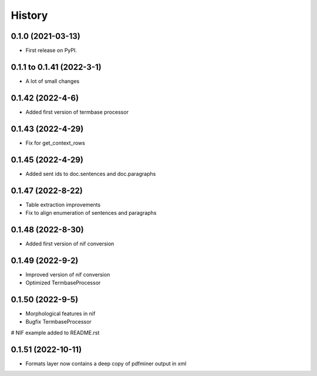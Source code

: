 =======
History
=======

0.1.0 (2021-03-13)
------------------

* First release on PyPI.

0.1.1 to 0.1.41 (2022-3-1)
--------------------------

* A lot of small changes

0.1.42 (2022-4-6)
-----------------

* Added first version of termbase processor

0.1.43 (2022-4-29)
------------------

* Fix for get_context_rows

0.1.45 (2022-4-29)
------------------

* Added sent ids to doc.sentences and doc.paragraphs

0.1.47 (2022-8-22)
------------------

* Table extraction improvements 
* Fix to align enumeration of sentences and paragraphs

0.1.48 (2022-8-30)
------------------

* Added first version of nif conversion

0.1.49 (2022-9-2)
------------------

* Improved version of nif conversion
* Optimized TermbaseProcessor

0.1.50 (2022-9-5)
------------------

* Morphological features in nif
* Bugfix TermbaseProcessor
# NIF example added to README.rst

0.1.51 (2022-10-11)
------------------

* Formats layer now contains a deep copy of pdfminer output in xml
